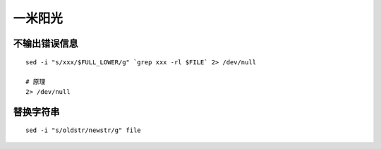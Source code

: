 一米阳光
========


不输出错误信息
--------------

::

   sed -i "s/xxx/$FULL_LOWER/g" `grep xxx -rl $FILE` 2> /dev/null

   # 原理
   2> /dev/null


替换字符串
----------

::

   sed -i "s/oldstr/newstr/g" file
